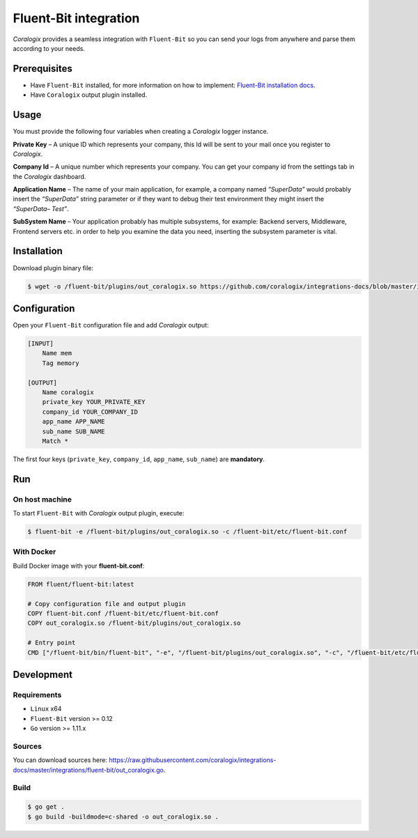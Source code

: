 Fluent-Bit integration
======================

.. image:: https://fluentbit.io/assets/img/logo1-default.png
   :height: 50px
   :width: 170px
   :scale: 50 %
   :alt: Fluent-Bit
   :align: left
   :target: https://fluentbit.io/

*Coralogix* provides a seamless integration with ``Fluent-Bit`` so you can send your logs from anywhere and parse them according to your needs.

Prerequisites
-------------

* Have ``Fluent-Bit`` installed, for more information on how to implement: `Fluent-Bit installation docs <https://docs.fluentbit.io/manual/installation>`_.
* Have ``Coralogix`` output plugin installed.

Usage
-----

You must provide the following four variables when creating a *Coralogix* logger instance.

**Private Key** – A unique ID which represents your company, this Id will be sent to your mail once you register to *Coralogix*.

**Company Id** – A unique number which represents your company. You can get your company id from the settings tab in the *Coralogix* dashboard.

**Application Name** – The name of your main application, for example, a company named *“SuperData”* would probably insert the *“SuperData”* string parameter or if they want to debug their test environment they might insert the *“SuperData– Test”*.

**SubSystem Name** – Your application probably has multiple subsystems, for example: Backend servers, Middleware, Frontend servers etc. in order to help you examine the data you need, inserting the subsystem parameter is vital.

Installation
------------

Download plugin binary file:

.. code-block:: bash

    $ wget -o /fluent-bit/plugins/out_coralogix.so https://github.com/coralogix/integrations-docs/blob/master/integrations/fluent-bit/out_coralogix.so

Configuration
-------------

Open your ``Fluent-Bit`` configuration file and add *Coralogix* output:

.. code-block:: ini

    [INPUT]
        Name mem
        Tag memory

    [OUTPUT]
        Name coralogix
        private_key YOUR_PRIVATE_KEY
        company_id YOUR_COMPANY_ID
        app_name APP_NAME
        sub_name SUB_NAME
        Match *

The first four keys (``private_key``, ``company_id``, ``app_name``, ``sub_name``) are **mandatory**.

Run
---

On host machine
~~~~~~~~~~~~~~~

To start ``Fluent-Bit`` with *Coralogix* output plugin, execute:

.. code-block:: bash

    $ fluent-bit -e /fluent-bit/plugins/out_coralogix.so -c /fluent-bit/etc/fluent-bit.conf

With Docker
~~~~~~~~~~~

Build Docker image with your **fluent-bit.conf**:

.. code-block:: dockerfile

    FROM fluent/fluent-bit:latest

    # Copy configuration file and output plugin
    COPY fluent-bit.conf /fluent-bit/etc/fluent-bit.conf
    COPY out_coralogix.so /fluent-bit/plugins/out_coralogix.so

    # Entry point
    CMD ["/fluent-bit/bin/fluent-bit", "-e", "/fluent-bit/plugins/out_coralogix.so", "-c", "/fluent-bit/etc/fluent-bit.conf"]


Development
-----------

Requirements
~~~~~~~~~~~~

* ``Linux`` x64
* ``Fluent-Bit`` version >= 0.12
* ``Go`` version >= 1.11.x

Sources
~~~~~~~

You can download sources here: `<https://raw.githubusercontent.com/coralogix/integrations-docs/master/integrations/fluent-bit/out_coralogix.go>`_.

Build
~~~~~

.. code-block:: bash

    $ go get .
    $ go build -buildmode=c-shared -o out_coralogix.so .
